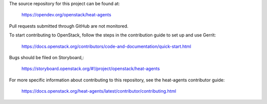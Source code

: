 The source repository for this project can be found at:

   https://opendev.org/openstack/heat-agents

Pull requests submitted through GitHub are not monitored.

To start contributing to OpenStack, follow the steps in the contribution guide
to set up and use Gerrit:

   https://docs.openstack.org/contributors/code-and-documentation/quick-start.html

Bugs should be filed on Storyboard,:

   https://storyboard.openstack.org/#!/project/openstack/heat-agents

For more specific information about contributing to this repository, see the
heat-agents contributor guide:

   https://docs.openstack.org/heat-agents/latest/contributor/contributing.html
